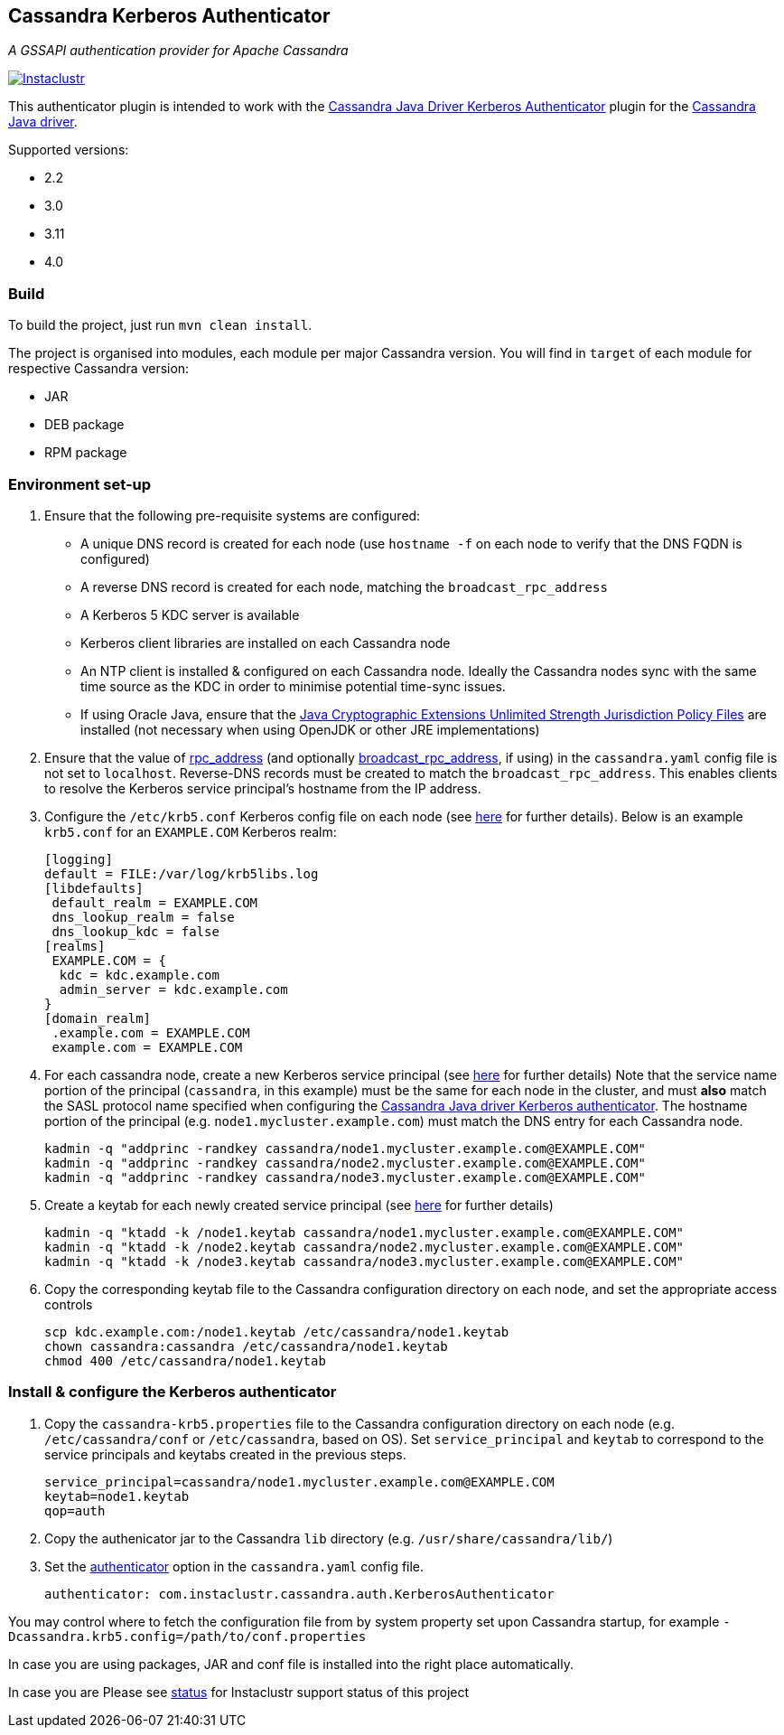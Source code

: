 == Cassandra Kerberos Authenticator

_A GSSAPI authentication provider for Apache Cassandra_

image:https://circleci.com/gh/instaclustr/cassandra-kerberos.svg?style=svg["Instaclustr",link="https://circleci.com/gh/instaclustr/cassandra-kerberos"]

This authenticator plugin is intended to work with the
https://github.com/instaclustr/cassandra-java-driver-kerberos[Cassandra Java Driver Kerberos Authenticator]
plugin for the https://github.com/datastax/java-driver[Cassandra Java driver].

Supported versions:

* 2.2
* 3.0
* 3.11
* 4.0

=== Build

To build the project, just run `mvn clean install`.

The project is organised into modules, each module per major Cassandra version.
You will find in `target` of each module for respective Cassandra version:

* JAR
* DEB package
* RPM package

=== Environment set-up

1. Ensure that the following pre-requisite systems are configured:

- A unique DNS record is created for each node (use `hostname -f` on each node to verify that the DNS FQDN is configured)
- A reverse DNS record is created for each node, matching the `broadcast_rpc_address`
- A Kerberos 5 KDC server is available
- Kerberos client libraries are installed on each Cassandra node
- An NTP client is installed & configured on each Cassandra node. Ideally the Cassandra nodes sync
with the same time source as the KDC in order to minimise potential time-sync issues.
- If using Oracle Java, ensure that the https://www.oracle.com/technetwork/java/javase/downloads/jce8-download-2133166.html[Java Cryptographic Extensions Unlimited Strength Jurisdiction Policy Files]
are installed (not necessary when using OpenJDK or other JRE implementations)

2. Ensure that the value of http://cassandra.apache.org/doc/latest/configuration/cassandra_config_file.html#rpc-address[rpc_address]
(and optionally http://cassandra.apache.org/doc/latest/configuration/cassandra_config_file.html#broadcast-rpc-address[broadcast_rpc_address], if using)
in the `cassandra.yaml` config file is not set to `localhost`. Reverse-DNS records must be created to match the `broadcast_rpc_address`.
This enables clients to resolve the Kerberos service principal's hostname from the IP address.

3. Configure the `/etc/krb5.conf` Kerberos config file on each node (see http://web.mit.edu/kerberos/www/krb5-latest/doc/admin/conf_files/krb5_conf.html[here] for further details). Below is an example `krb5.conf` for an `EXAMPLE.COM` Kerberos realm:

    [logging]
    default = FILE:/var/log/krb5libs.log
    [libdefaults]
     default_realm = EXAMPLE.COM
     dns_lookup_realm = false
     dns_lookup_kdc = false
    [realms]
     EXAMPLE.COM = {
      kdc = kdc.example.com
      admin_server = kdc.example.com
    }
    [domain_realm]
     .example.com = EXAMPLE.COM
     example.com = EXAMPLE.COM

4. For each cassandra node, create a new Kerberos service principal (see http://web.mit.edu/kerberos/www/krb5-latest/doc/admin/admin_commands/kadmin_local.html#add-principal[here] for further details)
Note that the service name portion of the principal (`cassandra`, in this example) must be the same for
each node in the cluster, and must *also* match the SASL protocol name specified when configuring
the https://github.com/instaclustr/cassandra-java-driver-kerberos[Cassandra Java driver Kerberos authenticator].
The hostname portion of the principal (e.g. `node1.mycluster.example.com`) must match the DNS entry for each Cassandra node.

    kadmin -q "addprinc -randkey cassandra/node1.mycluster.example.com@EXAMPLE.COM"
    kadmin -q "addprinc -randkey cassandra/node2.mycluster.example.com@EXAMPLE.COM"
    kadmin -q "addprinc -randkey cassandra/node3.mycluster.example.com@EXAMPLE.COM"

5. Create a keytab for each newly created service principal (see http://web.mit.edu/kerberos/www/krb5-latest/doc/admin/admin_commands/kadmin_local.html#ktadd[here] for further details)

    kadmin -q "ktadd -k /node1.keytab cassandra/node1.mycluster.example.com@EXAMPLE.COM"
    kadmin -q "ktadd -k /node2.keytab cassandra/node2.mycluster.example.com@EXAMPLE.COM"
    kadmin -q "ktadd -k /node3.keytab cassandra/node3.mycluster.example.com@EXAMPLE.COM"

6. Copy the corresponding keytab file to the Cassandra configuration directory on each node, and set the appropriate access controls

     scp kdc.example.com:/node1.keytab /etc/cassandra/node1.keytab
     chown cassandra:cassandra /etc/cassandra/node1.keytab
     chmod 400 /etc/cassandra/node1.keytab


=== Install & configure the Kerberos authenticator

1. Copy the `cassandra-krb5.properties` file to the Cassandra configuration directory on each node (e.g. `/etc/cassandra/conf` or `/etc/cassandra`, based on OS).
Set `service_principal` and `keytab` to correspond to the service principals and keytabs created in the previous steps.

    service_principal=cassandra/node1.mycluster.example.com@EXAMPLE.COM
    keytab=node1.keytab
    qop=auth

2. Copy the authenicator jar to the Cassandra `lib` directory (e.g. `/usr/share/cassandra/lib/`)

3. Set the http://cassandra.apache.org/doc/latest/configuration/cassandra_config_file.html#authenticator[authenticator]
option in the `cassandra.yaml` config file.

    authenticator: com.instaclustr.cassandra.auth.KerberosAuthenticator

You may control where to fetch the configuration file from by system property set upon Cassandra startup, for example `-Dcassandra.krb5.config=/path/to/conf.properties`

In case you are using packages, JAR and conf file is installed into the right place automatically.

In case you are
Please see https://www.instaclustr.com/support/documentation/announcements/instaclustr-open-source-project-status/[status] for Instaclustr support status of this project
